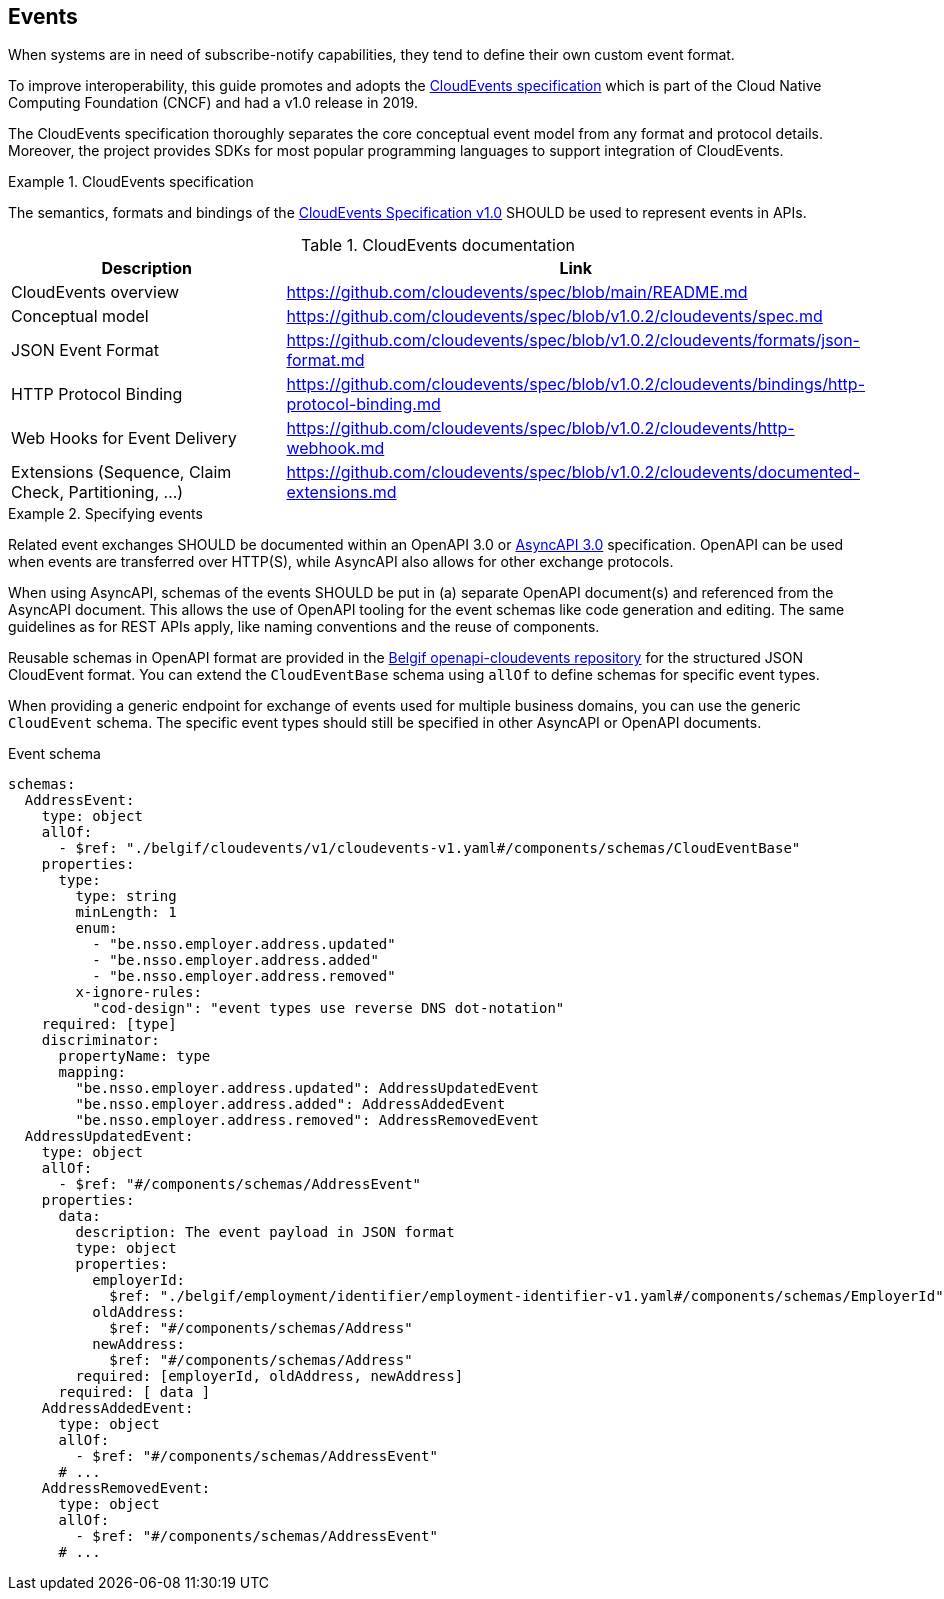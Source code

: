 [[events]]
== Events

When systems are in need of subscribe-notify capabilities, they tend to define their own custom event format.

To improve interoperability, this guide promotes and adopts the https://cloudevents.io/[CloudEvents specification] which is part of the Cloud Native Computing Foundation (CNCF) and had a v1.0 release in 2019.

The CloudEvents specification thoroughly separates the core conceptual event model from any format and protocol details.
Moreover, the project provides SDKs for most popular programming languages to support integration of CloudEvents.

.CloudEvents specification
[rule, event-cespec]
====
The semantics, formats and bindings of the https://github.com/cloudevents/spec[CloudEvents Specification v1.0] SHOULD be used to represent events in APIs.
====

.CloudEvents documentation
[options="header"]
|===
| Description | Link
| CloudEvents overview | https://github.com/cloudevents/spec/blob/main/README.md
| Conceptual model | https://github.com/cloudevents/spec/blob/v1.0.2/cloudevents/spec.md
| JSON Event Format | https://github.com/cloudevents/spec/blob/v1.0.2/cloudevents/formats/json-format.md
| HTTP Protocol Binding | https://github.com/cloudevents/spec/blob/v1.0.2/cloudevents/bindings/http-protocol-binding.md
| Web Hooks for Event Delivery | https://github.com/cloudevents/spec/blob/v1.0.2/cloudevents/http-webhook.md
| Extensions (Sequence, Claim Check, Partitioning, ...) | https://github.com/cloudevents/spec/blob/v1.0.2/cloudevents/documented-extensions.md
|===

.Specifying events
[rule, event-contract]
====
Related event exchanges SHOULD be documented within an OpenAPI 3.0 or https://www.asyncapi.com/docs/reference/specification/v3.0.0[AsyncAPI 3.0] specification.
OpenAPI can be used when events are transferred over HTTP(S), while AsyncAPI also allows for other exchange protocols.

When using AsyncAPI, schemas of the events SHOULD be put in (a) separate OpenAPI document(s) and referenced from the AsyncAPI document. This allows the use of OpenAPI tooling for the event schemas like code generation and editing.
The same guidelines as for REST APIs apply, like naming conventions and the reuse of components.

Reusable schemas in OpenAPI format are provided in the https://github.com/belgif/openapi-cloudevents/blob/main/src/main/openapi/cloudevents/v1/cloudevents-v1.yaml[Belgif openapi-cloudevents repository] for the structured JSON CloudEvent format.
You can extend the `CloudEventBase` schema using `allOf` to define schemas for specific event types.

When providing a generic endpoint for exchange of events used for multiple business domains, you can use the generic `CloudEvent` schema. The specific event types should still be specified in other AsyncAPI or OpenAPI documents.
====

.Event schema
[source,yaml]
----
schemas:
  AddressEvent:
    type: object
    allOf:
      - $ref: "./belgif/cloudevents/v1/cloudevents-v1.yaml#/components/schemas/CloudEventBase"
    properties:
      type:
        type: string
        minLength: 1
        enum:
          - "be.nsso.employer.address.updated"
          - "be.nsso.employer.address.added"
          - "be.nsso.employer.address.removed"
        x-ignore-rules:
          "cod-design": "event types use reverse DNS dot-notation"
    required: [type]
    discriminator:
      propertyName: type
      mapping:
        "be.nsso.employer.address.updated": AddressUpdatedEvent
        "be.nsso.employer.address.added": AddressAddedEvent
        "be.nsso.employer.address.removed": AddressRemovedEvent
  AddressUpdatedEvent:
    type: object
    allOf:
      - $ref: "#/components/schemas/AddressEvent"
    properties:
      data:
        description: The event payload in JSON format
        type: object
        properties:
          employerId:
            $ref: "./belgif/employment/identifier/employment-identifier-v1.yaml#/components/schemas/EmployerId"
          oldAddress:
            $ref: "#/components/schemas/Address"
          newAddress:
            $ref: "#/components/schemas/Address"
        required: [employerId, oldAddress, newAddress]
      required: [ data ]
    AddressAddedEvent:
      type: object
      allOf:
        - $ref: "#/components/schemas/AddressEvent"
      # ...
    AddressRemovedEvent:
      type: object
      allOf:
        - $ref: "#/components/schemas/AddressEvent"
      # ...
----